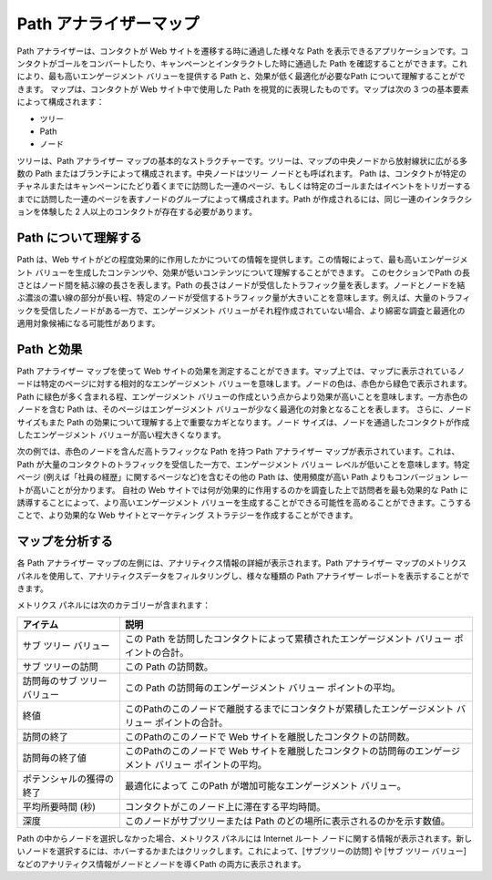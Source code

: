 ####################################
Path アナライザーマップ
####################################

Path アナライザーは、コンタクトが Web サイトを遷移する時に通過した様々な Path を表示できるアプリケーションです。コンタクトがゴールをコンバートしたり、キャンペーンとインタラクトした時に通過した Path を確認することができます。これにより、最も高いエンゲージメント バリューを提供する Path と、効果が低く最適化が必要なPath について理解することができます。
マップは、コンタクトが Web サイト中で使用した Path を視覚的に表現したものです。マップは次の 3 つの基本要素によって構成されます：

* ツリー
* Path
* ノード 

ツリーは、Path アナライザー マップの基本的なストラクチャーです。ツリーは、マップの中央ノードから放射線状に広がる多数の Path またはブランチによって構成されます。中央ノードはツリー ノードとも呼ばれます。
Path は、コンタクトが特定のチャネルまたはキャンペーンにたどり着くまでに訪問した一連のページ、もしくは特定のゴールまたはイベントをトリガーするまでに訪問した一連のページを表すノードのグループによって構成されます。Path が作成されるには、同じ一連のインタラクションを体験した 2 人以上のコンタクトが存在する必要があります。


.. image:: images/15e2453ee0da2f.png
   :align: center
   :width: 400px
   :alt: Path アナライザー

****************************
Path について理解する
****************************

Path は、Web サイトがどの程度効果的に作用したかについての情報を提供します。この情報によって、最も高いエンゲージメント バリューを生成したコンテンツや、効果が低いコンテンツについて理解することができます。
このセクションでPath の長さとはノード間を結ぶ線の長さを表します。Path の長さはノードが受信したトラフィック量を表します。ノードとノードを結ぶ濃淡の濃い線の部分が長い程、特定のノードが受信するトラフィック量が大きいことを意味します。例えば、大量のトラフィックを受信したノードがある一方で、エンゲージメント バリューがそれ程作成されていない場合、より綿密な調査と最適化の適用対象候補になる可能性があります。

.. image:: images/15e2453ee16c8a.png
   :align: center
   :width: 400px
   :alt: Path アナライザー

****************************
Path と効果
****************************

Path アナライザー マップを使って Web サイトの効果を測定することができます。マップ上では、マップに表示されているノードは特定のページに対する相対的なエンゲージメント バリューを意味します。ノードの色は、赤色から緑色で表示されます。Path に緑色が多く含まれる程、エンゲージメント バリューの作成という点からより効果が高いことを意味します。一方赤色のノードを含む Path は、そのページはエンゲージメント バリューが少なく最適化の対象となることを表します。
さらに、ノード サイズもまた Path の効果について理解する上で重要なカギとなります。ノード サイズは、ノードを通過したコンタクトが作成したエンゲージメント バリューが高い程大きくなります。

次の例では、赤色のノードを含んだ高トラフィックな Path を持つ Path アナライザー マップが表示されています。これは、Path が大量のコンタクトのトラフィックを受信した一方で、エンゲージメント バリュー レベルが低いことを意味します。特定ぺージ (例えば「社員の経歴」に関するページなど)を含むその他の Path は、使用頻度が高い Path よりもコンバージョン レートが高いことが分かります。
自社の Web サイトでは何が効果的に作用するのかを調査した上で訪問者を最も効果的な Path に誘導することによって、より高いエンゲージメント バリューを生成することができる可能性を高めることができます。こうすることで、より効果的な Web サイトとマーケティング ストラテジーを作成することができます。

.. image:: images/15e24554196192.png
   :align: center
   :width: 400px
   :alt: Path と効果

****************************
マップを分析する
****************************

各 Path アナライザー マップの左側には、アナリティクス情報の詳細が表示されます。Path アナライザー マップのメトリクス パネルを使用して、アナリティクスデータをフィルタリングし、様々な種類の Path アナライザー レポートを表示することができます。

.. image:: images/15e2453ee27994.png
   :align: center
   :width: 400px
   :alt: 空白

メトリクス パネルには次のカテゴリーが含まれます： 

============================= ==============================================================================================================
アイテム                          説明
============================= ==============================================================================================================
サブ ツリー バリュー          この Path を訪問したコンタクトによって累積されたエンゲージメント バリュー ポイントの合計。
サブ ツリーの訪問             この Path の訪問数。
訪問毎のサブ ツリー バリュー  この Path の訪問毎のエンゲージメント バリュー ポイントの平均。
終値                          このPathのこのノードで離脱するまでにコンタクトが累積したエンゲージメント バリュー ポイントの合計。
訪問の終了                    このPathのこのノードで Web サイトを離脱したコンタクトの訪問数。
訪問毎の終了値                このPathのこのノードで Web サイトを離脱したコンタクトの訪問毎のエンゲージメント バリュー ポイントの平均。
ポテンシャルの獲得の終了      最適化によって このPath が増加可能なエンゲージメント バリュー。
平均所要時間 (秒)             コンタクトがこのノード上に滞在する平均時間。
深度                          このノードがサブツリーまたは Path のどの場所に表示されるのかを示す数値。
============================= ==============================================================================================================

Path の中からノードを選択しなかった場合、メトリクス パネルには Internet ルート ノードに関する情報が表示されます。新しいノードを選択するには、ホバーするかまたはクリックします。これによって、[サブツリーの訪問] や [サブ ツリー バリュー] などのアナリティクス情報がノードとノードを導くPath の両方に表示されます。

 

 